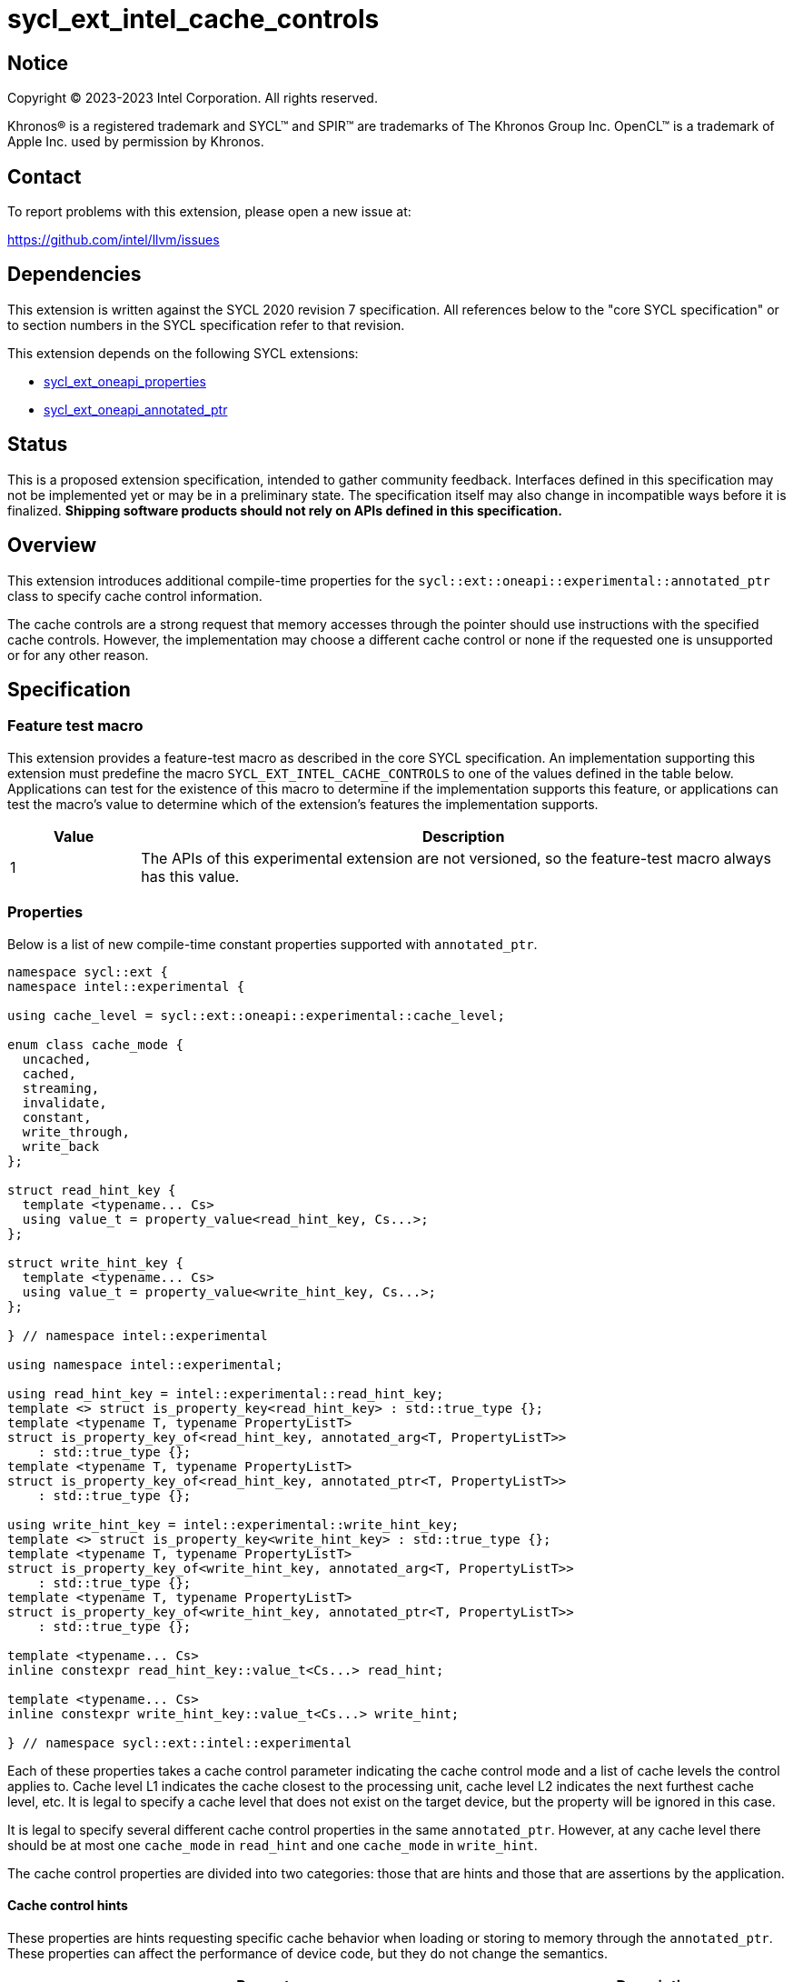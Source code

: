 = sycl_ext_intel_cache_controls

:source-highlighter: coderay
:coderay-linenums-mode: table

// This section needs to be after the document title.
:doctype: book
:toc2:
:toc: left
:encoding: utf-8
:lang: en
:dpcpp: pass:[DPC++]

// Set the default source code type in this document to C++,
// for syntax highlighting purposes.  This is needed because
// docbook uses c++ and html5 uses cpp.
:language: {basebackend@docbook:c++:cpp}


== Notice

[%hardbreaks]
Copyright (C) 2023-2023 Intel Corporation.  All rights reserved.

Khronos(R) is a registered trademark and SYCL(TM) and SPIR(TM) are trademarks
of The Khronos Group Inc.  OpenCL(TM) is a trademark of Apple Inc. used by
permission by Khronos.


== Contact

To report problems with this extension, please open a new issue at:

https://github.com/intel/llvm/issues


== Dependencies

This extension is written against the SYCL 2020 revision 7 specification.  All
references below to the "core SYCL specification" or to section numbers in the
SYCL specification refer to that revision.

This extension depends on the following SYCL extensions:

* link:../experimental/sycl_ext_oneapi_properties.asciidoc[sycl_ext_oneapi_properties]
* link:../experimental/sycl_ext_oneapi_annotated_ptr.asciidoc[sycl_ext_oneapi_annotated_ptr]



== Status

This is a proposed extension specification, intended to gather community
feedback.  Interfaces defined in this specification may not be implemented yet
or may be in a preliminary state.  The specification itself may also change in
incompatible ways before it is finalized.  *Shipping software products should
not rely on APIs defined in this specification.*


== Overview

This extension introduces additional compile-time properties for
the `sycl::ext::oneapi::experimental::annotated_ptr` class to specify
cache control information.

The cache controls are a strong request that memory accesses through the
pointer should use instructions with the specified cache controls.
However, the implementation may choose a different cache control or none
if the requested one is unsupported or for any other reason.


== Specification

=== Feature test macro

This extension provides a feature-test macro as described in the core SYCL
specification.  An implementation supporting this extension must predefine the
macro `SYCL_EXT_INTEL_CACHE_CONTROLS` to one of the values defined in the table
below.  Applications can test for the existence of this macro to determine if
the implementation supports this feature, or applications can test the macro's
value to determine which of the extension's features the implementation
supports.

[%header,cols="1,5"]
|===
|Value
|Description

|1
|The APIs of this experimental extension are not versioned, so the
 feature-test macro always has this value.
|===

=== Properties

Below is a list of new compile-time constant properties supported with
`annotated_ptr`.

```c++
namespace sycl::ext {
namespace intel::experimental {

using cache_level = sycl::ext::oneapi::experimental::cache_level;

enum class cache_mode {
  uncached,
  cached,
  streaming,
  invalidate,
  constant,
  write_through,
  write_back
};

struct read_hint_key {
  template <typename... Cs>
  using value_t = property_value<read_hint_key, Cs...>;
};

struct write_hint_key {
  template <typename... Cs>
  using value_t = property_value<write_hint_key, Cs...>;
};

} // namespace intel::experimental

using namespace intel::experimental;

using read_hint_key = intel::experimental::read_hint_key;
template <> struct is_property_key<read_hint_key> : std::true_type {};
template <typename T, typename PropertyListT>
struct is_property_key_of<read_hint_key, annotated_arg<T, PropertyListT>>
    : std::true_type {};
template <typename T, typename PropertyListT>
struct is_property_key_of<read_hint_key, annotated_ptr<T, PropertyListT>>
    : std::true_type {};

using write_hint_key = intel::experimental::write_hint_key;
template <> struct is_property_key<write_hint_key> : std::true_type {};
template <typename T, typename PropertyListT>
struct is_property_key_of<write_hint_key, annotated_arg<T, PropertyListT>>
    : std::true_type {};
template <typename T, typename PropertyListT>
struct is_property_key_of<write_hint_key, annotated_ptr<T, PropertyListT>>
    : std::true_type {};

template <typename... Cs>
inline constexpr read_hint_key::value_t<Cs...> read_hint;

template <typename... Cs>
inline constexpr write_hint_key::value_t<Cs...> write_hint;

} // namespace sycl::ext::intel::experimental
```
Each of these properties takes a cache control parameter indicating
the cache control mode and a list of cache levels the control applies to.
Cache level L1 indicates the cache closest to the processing unit,
cache level L2 indicates the next furthest cache level, etc.
It is legal to specify a cache level that does not exist on
the target device, but the property will be ignored in this case.

It is legal to specify several different cache control properties in the
same `annotated_ptr`. However, at any cache level there should be
at most one `cache_mode` in `read_hint` and one `cache_mode` in `write_hint`.

The cache control properties are divided into two categories: those that
are hints and those that are assertions by the application.

==== Cache control hints
These properties are hints requesting specific cache behavior when
loading or storing to memory through the `annotated_ptr`. These properties can
affect the performance of device code, but they do not change the semantics.

--
[options="header", cols="2,1"]
|====
| Property | Description
a|
[source]
----
read_hint<cache_control<cache_mode::uncached, Ls...>>
----
|
This property requests that loads from memory through the `annotated_ptr`
should not cache the data at levels `Ls` in the memory hierarchy.
a|
[source]
----
read_hint<cache_control<cache_mode::cached, Ls...>>
----
|
This property requests that loads from memory through the `annotated_ptr`
may cache the data at levels `Ls` in the memory hierarchy.
a|
[source]
----
read_hint<cache_control<cache_mode::streaming, Ls...>>
----
|
This property requests that loads from memory through the `annotated_ptr`
should cache the data at cache levels `Ls`. The eviction policy is to give
lower priority to data cached using this property versus the `cached`
property.
a|
[source]
----
write_hint<cache_control<cache_mode::uncached, Ls...>>
----
|
This property requests that writes to memory through the `annotated_ptr`
should not cache the data at levels `Ls` in the memory hierarchy.
a|
[source]
----
write_hint<cache_control<cache_mode::write_through, Ls...>>
----
|
This property requests that writes to memory through the `annotated_ptr`
should immediately write the data to the next-level cache after `Ls`
and mark the cache line at levels `Ls` as "not dirty".
a|
[source]
----
write_hint<cache_control<cache_mode::write_back, Ls...>>
----
|
This property requests that writes to memory through the `annotated_ptr`
should write the data into the cache at levels `Ls` and mark the cache line as
"dirty". Upon eviction, "dirty" data will be written into the cache at
level higher than `Ls`.
a|
[source]
----
write_hint<cache_control<cache_mode::streaming, Ls...>>
----
|
This property is the same as `write_through`, but requests use of a
policy that gives lower priority to data in the cache present
via a `streaming` cache control.
|====
--

==== Assertions by the application
These properties are assertions by the application, promising that the
application accesses memory in a certain way. Care must be taken when
using these properties because they can lead to undefined behavior if
they are misused.

--
[options="header", cols="3,1"]
|====
| Property | Description
a|
[source]
----
read_hint<cache_control<cache_mode::invalidate, Ls...>>
----
|
This property asserts that the cache line into which data is loaded
from memory through the `annotated_ptr` will not be read again
until it is overwritten. Therefore the load operation can invalidate
the cache line and discard "dirty" data. If the assertion is violated 
(i.e., the cache line is read again) then the behavior is undefined.
a|
[source]
----
read_hint<cache_control<cache_mode::constant, Ls...>>
----
|
This property asserts that the cache line containing the data
loaded from memory through the `annotated_ptr` will not be written
until kernel execution is completed.
If the assertion is violated (the cache line is written), the behavior
is undefined.
|====
--

== Implementation notes

The SYCL cache control properties will be used by the
compiler to generate SPIR-V cache control operations.

